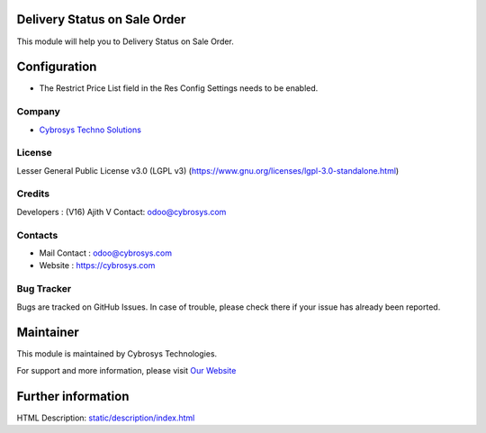 .. image:: https://img.shields.io/badge/license-LGPL--3-green.svg
    :target: https://www.gnu.org/licenses/lgpl-3.0-standalone.html
    :alt: License: LGPL-3

Delivery Status on Sale Order
=============================
This module will help you to Delivery Status on Sale Order.

Configuration
=============
* The Restrict Price List field in the Res Config Settings needs to be enabled.

Company
-------
* `Cybrosys Techno Solutions <https://cybrosys.com/>`__

License
-------
Lesser General Public License v3.0 (LGPL v3)
(https://www.gnu.org/licenses/lgpl-3.0-standalone.html)

Credits
-------
Developers : (V16) Ajith V
Contact: odoo@cybrosys.com

Contacts
--------
* Mail Contact : odoo@cybrosys.com
* Website : https://cybrosys.com

Bug Tracker
-----------
Bugs are tracked on GitHub Issues. In case of trouble, please check there if your issue has already been reported.

Maintainer
==========
.. image:: https://cybrosys.com/images/logo.png
   :target: https://cybrosys.com

This module is maintained by Cybrosys Technologies.

For support and more information, please visit `Our Website <https://cybrosys.com/>`__

Further information
===================
HTML Description: `<static/description/index.html>`__

